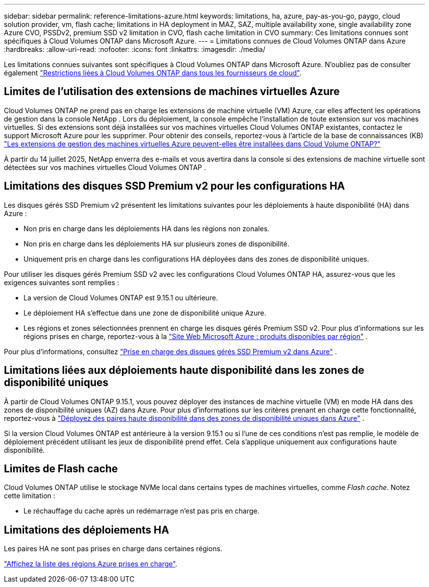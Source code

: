 ---
sidebar: sidebar 
permalink: reference-limitations-azure.html 
keywords: limitations, ha, azure, pay-as-you-go, paygo, cloud solution provider, vm, flash cache; limitations in HA deployment in MAZ, SAZ, multiple availability xone, single availability zone Azure CVO, PSSDv2, premium SSD v2 limitation in CVO, flash cache limitation in CVO 
summary: Ces limitations connues sont spécifiques à Cloud Volumes ONTAP dans Microsoft Azure. 
---
= Limitations connues de Cloud Volumes ONTAP dans Azure
:hardbreaks:
:allow-uri-read: 
:nofooter: 
:icons: font
:linkattrs: 
:imagesdir: ./media/


[role="lead"]
Les limitations connues suivantes sont spécifiques à Cloud Volumes ONTAP dans Microsoft Azure. N'oubliez pas de consulter également link:reference-limitations.html["Restrictions liées à Cloud Volumes ONTAP dans tous les fournisseurs de cloud"].



== Limites de l'utilisation des extensions de machines virtuelles Azure

Cloud Volumes ONTAP ne prend pas en charge les extensions de machine virtuelle (VM) Azure, car elles affectent les opérations de gestion dans la console NetApp .  Lors du déploiement, la console empêche l’installation de toute extension sur vos machines virtuelles. Si des extensions sont déjà installées sur vos machines virtuelles Cloud Volumes ONTAP existantes, contactez le support Microsoft Azure pour les supprimer. Pour obtenir des conseils, reportez-vous à l'article de la base de connaissances (KB) https://kb.netapp.com/Cloud/Cloud_Volumes_ONTAP/Can_Azure_VM_Management_Extensions_be_installed_into_Cloud_Volume_ONTAP["Les extensions de gestion des machines virtuelles Azure peuvent-elles être installées dans Cloud Volume ONTAP?"^]

À partir du 14 juillet 2025, NetApp enverra des e-mails et vous avertira dans la console si des extensions de machine virtuelle sont détectées sur vos machines virtuelles Cloud Volumes ONTAP .



== Limitations des disques SSD Premium v2 pour les configurations HA

Les disques gérés SSD Premium v2 présentent les limitations suivantes pour les déploiements à haute disponibilité (HA) dans Azure :

* Non pris en charge dans les déploiements HA dans les régions non zonales.
* Non pris en charge dans les déploiements HA sur plusieurs zones de disponibilité.
* Uniquement pris en charge dans les configurations HA déployées dans des zones de disponibilité uniques.


Pour utiliser les disques gérés Premium SSD v2 avec les configurations Cloud Volumes ONTAP HA, assurez-vous que les exigences suivantes sont remplies :

* La version de Cloud Volumes ONTAP est 9.15.1 ou ultérieure.
* Le déploiement HA s’effectue dans une zone de disponibilité unique Azure.
* Les régions et zones sélectionnées prennent en charge les disques gérés Premium SSD v2.  Pour plus d'informations sur les régions prises en charge, reportez-vous à la https://azure.microsoft.com/en-us/explore/global-infrastructure/products-by-region/["Site Web Microsoft Azure : produits disponibles par région"^] .


Pour plus d'informations, consultez  https://docs.netapp.com/us-en/cloud-volumes-ontap-9151-relnotes/reference-new.html#support-for-premium-ssd-v2-managed-disks-in-azure["Prise en charge des disques gérés SSD Premium v2 dans Azure"^] .



== Limitations liées aux déploiements haute disponibilité dans les zones de disponibilité uniques

À partir de Cloud Volumes ONTAP 9.15.1, vous pouvez déployer des instances de machine virtuelle (VM) en mode HA dans des zones de disponibilité uniques (AZ) dans Azure. Pour plus d'informations sur les critères prenant en charge cette fonctionnalité, reportez-vous à https://docs.netapp.com/us-en/cloud-volumes-ontap-9151-relnotes/reference-new.html#deploy-ha-pairs-in-single-availability-zones-in-azure["Déployez des paires haute disponibilité dans des zones de disponibilité uniques dans Azure"^] .

Si la version Cloud Volumes ONTAP est antérieure à la version 9.15.1 ou si l'une de ces conditions n'est pas remplie, le modèle de déploiement précédent utilisant les jeux de disponibilité prend effet. Cela s'applique uniquement aux configurations haute disponibilité.



== Limites de Flash cache

Cloud Volumes ONTAP utilise le stockage NVMe local dans certains types de machines virtuelles, comme _Flash cache_. Notez cette limitation :

* Le réchauffage du cache après un redémarrage n'est pas pris en charge.




== Limitations des déploiements HA

Les paires HA ne sont pas prises en charge dans certaines régions.

https://bluexp.netapp.com/cloud-volumes-global-regions["Affichez la liste des régions Azure prises en charge"^].
